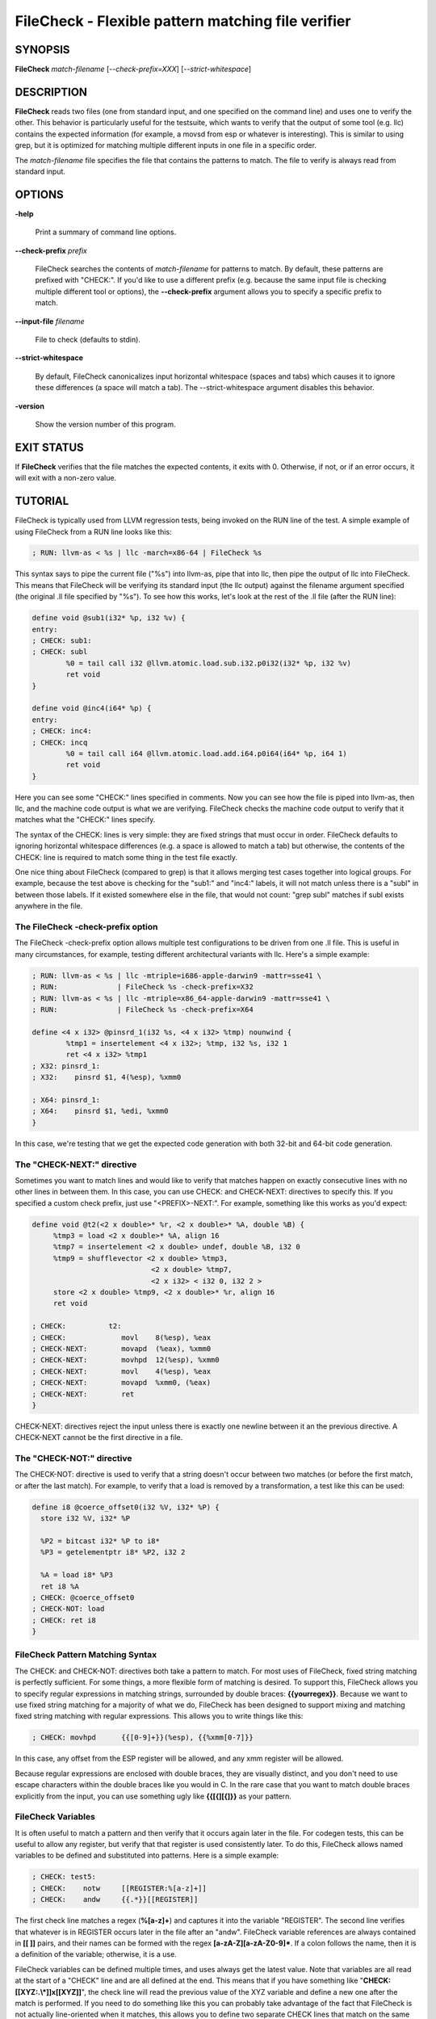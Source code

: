 FileCheck - Flexible pattern matching file verifier
===================================================


SYNOPSIS
--------


**FileCheck** *match-filename* [*--check-prefix=XXX*] [*--strict-whitespace*]


DESCRIPTION
-----------


**FileCheck** reads two files (one from standard input, and one specified on the
command line) and uses one to verify the other.  This behavior is particularly
useful for the testsuite, which wants to verify that the output of some tool
(e.g. llc) contains the expected information (for example, a movsd from esp or
whatever is interesting).  This is similar to using grep, but it is optimized
for matching multiple different inputs in one file in a specific order.

The *match-filename* file specifies the file that contains the patterns to
match.  The file to verify is always read from standard input.


OPTIONS
-------



**-help**

 Print a summary of command line options.



**--check-prefix** *prefix*

 FileCheck searches the contents of *match-filename* for patterns to match.  By
 default, these patterns are prefixed with "CHECK:".  If you'd like to use a
 different prefix (e.g. because the same input file is checking multiple
 different tool or options), the **--check-prefix** argument allows you to specify
 a specific prefix to match.



**--input-file** *filename*

  File to check (defaults to stdin).


**--strict-whitespace**

 By default, FileCheck canonicalizes input horizontal whitespace (spaces and
 tabs) which causes it to ignore these differences (a space will match a tab).
 The --strict-whitespace argument disables this behavior.



**-version**

 Show the version number of this program.




EXIT STATUS
-----------


If **FileCheck** verifies that the file matches the expected contents, it exits
with 0.  Otherwise, if not, or if an error occurs, it will exit with a non-zero
value.


TUTORIAL
--------


FileCheck is typically used from LLVM regression tests, being invoked on the RUN
line of the test.  A simple example of using FileCheck from a RUN line looks
like this:


.. code-block:: llvm

   ; RUN: llvm-as < %s | llc -march=x86-64 | FileCheck %s


This syntax says to pipe the current file ("%s") into llvm-as, pipe that into
llc, then pipe the output of llc into FileCheck.  This means that FileCheck will
be verifying its standard input (the llc output) against the filename argument
specified (the original .ll file specified by "%s").  To see how this works,
let's look at the rest of the .ll file (after the RUN line):


.. code-block:: llvm

   define void @sub1(i32* %p, i32 %v) {
   entry:
   ; CHECK: sub1:
   ; CHECK: subl
           %0 = tail call i32 @llvm.atomic.load.sub.i32.p0i32(i32* %p, i32 %v)
           ret void
   }

   define void @inc4(i64* %p) {
   entry:
   ; CHECK: inc4:
   ; CHECK: incq
           %0 = tail call i64 @llvm.atomic.load.add.i64.p0i64(i64* %p, i64 1)
           ret void
   }


Here you can see some "CHECK:" lines specified in comments.  Now you can see
how the file is piped into llvm-as, then llc, and the machine code output is
what we are verifying.  FileCheck checks the machine code output to verify that
it matches what the "CHECK:" lines specify.

The syntax of the CHECK: lines is very simple: they are fixed strings that
must occur in order.  FileCheck defaults to ignoring horizontal whitespace
differences (e.g. a space is allowed to match a tab) but otherwise, the contents
of the CHECK: line is required to match some thing in the test file exactly.

One nice thing about FileCheck (compared to grep) is that it allows merging
test cases together into logical groups.  For example, because the test above
is checking for the "sub1:" and "inc4:" labels, it will not match unless there
is a "subl" in between those labels.  If it existed somewhere else in the file,
that would not count: "grep subl" matches if subl exists anywhere in the
file.

The FileCheck -check-prefix option
~~~~~~~~~~~~~~~~~~~~~~~~~~~~~~~~~~


The FileCheck -check-prefix option allows multiple test configurations to be
driven from one .ll file.  This is useful in many circumstances, for example,
testing different architectural variants with llc.  Here's a simple example:


.. code-block:: llvm

   ; RUN: llvm-as < %s | llc -mtriple=i686-apple-darwin9 -mattr=sse41 \
   ; RUN:              | FileCheck %s -check-prefix=X32
   ; RUN: llvm-as < %s | llc -mtriple=x86_64-apple-darwin9 -mattr=sse41 \
   ; RUN:              | FileCheck %s -check-prefix=X64

   define <4 x i32> @pinsrd_1(i32 %s, <4 x i32> %tmp) nounwind {
           %tmp1 = insertelement <4 x i32>; %tmp, i32 %s, i32 1
           ret <4 x i32> %tmp1
   ; X32: pinsrd_1:
   ; X32:    pinsrd $1, 4(%esp), %xmm0

   ; X64: pinsrd_1:
   ; X64:    pinsrd $1, %edi, %xmm0
   }


In this case, we're testing that we get the expected code generation with
both 32-bit and 64-bit code generation.


The "CHECK-NEXT:" directive
~~~~~~~~~~~~~~~~~~~~~~~~~~~


Sometimes you want to match lines and would like to verify that matches
happen on exactly consecutive lines with no other lines in between them.  In
this case, you can use CHECK: and CHECK-NEXT: directives to specify this.  If
you specified a custom check prefix, just use "<PREFIX>-NEXT:".  For
example, something like this works as you'd expect:


.. code-block:: llvm

   define void @t2(<2 x double>* %r, <2 x double>* %A, double %B) {
 	%tmp3 = load <2 x double>* %A, align 16
 	%tmp7 = insertelement <2 x double> undef, double %B, i32 0
 	%tmp9 = shufflevector <2 x double> %tmp3,
                               <2 x double> %tmp7,
                               <2 x i32> < i32 0, i32 2 >
 	store <2 x double> %tmp9, <2 x double>* %r, align 16
 	ret void

   ; CHECK:          t2:
   ; CHECK: 	        movl	8(%esp), %eax
   ; CHECK-NEXT: 	movapd	(%eax), %xmm0
   ; CHECK-NEXT: 	movhpd	12(%esp), %xmm0
   ; CHECK-NEXT: 	movl	4(%esp), %eax
   ; CHECK-NEXT: 	movapd	%xmm0, (%eax)
   ; CHECK-NEXT: 	ret
   }


CHECK-NEXT: directives reject the input unless there is exactly one newline
between it an the previous directive.  A CHECK-NEXT cannot be the first
directive in a file.


The "CHECK-NOT:" directive
~~~~~~~~~~~~~~~~~~~~~~~~~~


The CHECK-NOT: directive is used to verify that a string doesn't occur
between two matches (or before the first match, or after the last match).  For
example, to verify that a load is removed by a transformation, a test like this
can be used:


.. code-block:: llvm

   define i8 @coerce_offset0(i32 %V, i32* %P) {
     store i32 %V, i32* %P

     %P2 = bitcast i32* %P to i8*
     %P3 = getelementptr i8* %P2, i32 2

     %A = load i8* %P3
     ret i8 %A
   ; CHECK: @coerce_offset0
   ; CHECK-NOT: load
   ; CHECK: ret i8
   }



FileCheck Pattern Matching Syntax
~~~~~~~~~~~~~~~~~~~~~~~~~~~~~~~~~


The CHECK: and CHECK-NOT: directives both take a pattern to match.  For most
uses of FileCheck, fixed string matching is perfectly sufficient.  For some
things, a more flexible form of matching is desired.  To support this, FileCheck
allows you to specify regular expressions in matching strings, surrounded by
double braces: **{{yourregex}}**.  Because we want to use fixed string
matching for a majority of what we do, FileCheck has been designed to support
mixing and matching fixed string matching with regular expressions.  This allows
you to write things like this:


.. code-block:: llvm

   ; CHECK: movhpd	{{[0-9]+}}(%esp), {{%xmm[0-7]}}


In this case, any offset from the ESP register will be allowed, and any xmm
register will be allowed.

Because regular expressions are enclosed with double braces, they are
visually distinct, and you don't need to use escape characters within the double
braces like you would in C.  In the rare case that you want to match double
braces explicitly from the input, you can use something ugly like
**{{[{][{]}}** as your pattern.


FileCheck Variables
~~~~~~~~~~~~~~~~~~~


It is often useful to match a pattern and then verify that it occurs again
later in the file.  For codegen tests, this can be useful to allow any register,
but verify that that register is used consistently later.  To do this, FileCheck
allows named variables to be defined and substituted into patterns.  Here is a
simple example:


.. code-block:: llvm

   ; CHECK: test5:
   ; CHECK:    notw	[[REGISTER:%[a-z]+]]
   ; CHECK:    andw	{{.*}}[[REGISTER]]


The first check line matches a regex (**%[a-z]+**) and captures it into
the variable "REGISTER".  The second line verifies that whatever is in REGISTER
occurs later in the file after an "andw".  FileCheck variable references are
always contained in **[[ ]]** pairs, and their names can be formed with the
regex **[a-zA-Z][a-zA-Z0-9]***.  If a colon follows the name, then it is a
definition of the variable; otherwise, it is a use.

FileCheck variables can be defined multiple times, and uses always get the
latest value.  Note that variables are all read at the start of a "CHECK" line
and are all defined at the end.  This means that if you have something like
"**CHECK: [[XYZ:.\\*]]x[[XYZ]]**", the check line will read the previous
value of the XYZ variable and define a new one after the match is performed.  If
you need to do something like this you can probably take advantage of the fact
that FileCheck is not actually line-oriented when it matches, this allows you to
define two separate CHECK lines that match on the same line.
